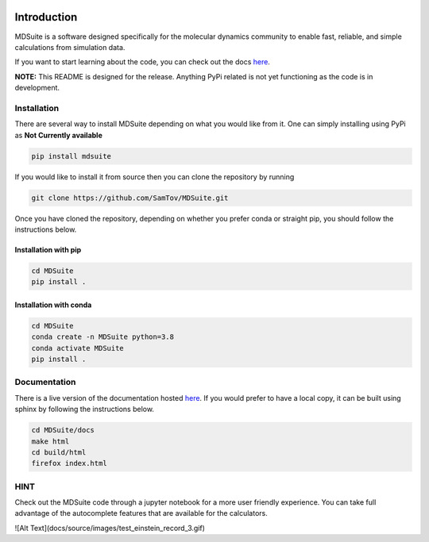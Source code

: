 |madewithpython| |build| |docs| |license|

Introduction
------------

MDSuite is a software designed specifically for the molecular dynamics community to enable fast, reliable, and simple 
calculations from simulation data. 

If you want to start learning about the code, you can check out the docs `here <https://mdsuite.readthedocs.io/en/latest/>`_.

**NOTE:** This README is designed for the release. Anything PyPi related is not yet functioning as the code is in
development.

Installation
============

There are several way to install MDSuite depending on what you would like from it. One can simply installing using 
PyPi as **Not Currently available**

.. code-block:: bash

   pip install mdsuite

If you would like to install it from source then you can clone the repository by running

.. code-block:: bash

   git clone https://github.com/SamTov/MDSuite.git

Once you have cloned the repository, depending on whether you prefer conda or straight pip, you should follow the 
instructions below.

Installation with pip
*********************

.. code-block:: bash

   cd MDSuite
   pip install .


Installation with conda
***********************

.. code-block:: bash

   cd MDSuite
   conda create -n MDSuite python=3.8
   conda activate MDSuite
   pip install .

Documentation
=============

There is a live version of the documentation hosted `here <https://mdsuite.readthedocs.io/en/latest/>`_.
If you would prefer to have a local copy, it can be built using sphinx by following the instructions below.

.. code-block:: bash

   cd MDSuite/docs
   make html
   cd build/html
   firefox index.html

HINT
====

Check out the MDSuite code through a jupyter notebook for a more user friendly experience. You can take full advantage
of the autocomplete features that are available for the calculators.

![Alt Text](docs/source/images/test_einstein_record_3.gif)

.. badges

.. |madewithpython| image:: https://img.shields.io/badge/Made%20With-Python-blue.svg?style=flat
    :alt: Made with Python

.. |build| image:: https://github.com/zincware/MDSuite/actions/workflows/python-package.yml/badge.svg
    :alt: Build tests passing
    :target: https://github.com/zincware/MDSuite/blob/readme_badges/

.. |docs| image:: https://readthedocs.org/projects/mdsuite/badge/?version=latest&style=flat
    :alt: Build tests passing
    :target: https://mdsuite.readthedocs.io/en/latest/

.. |license| image:: https://img.shields.io/badge/License-EPL-purple.svg?style=flat
    :alt: Project license
    :target: https://www.gnu.org/licenses/quick-guide-gplv3.en.html